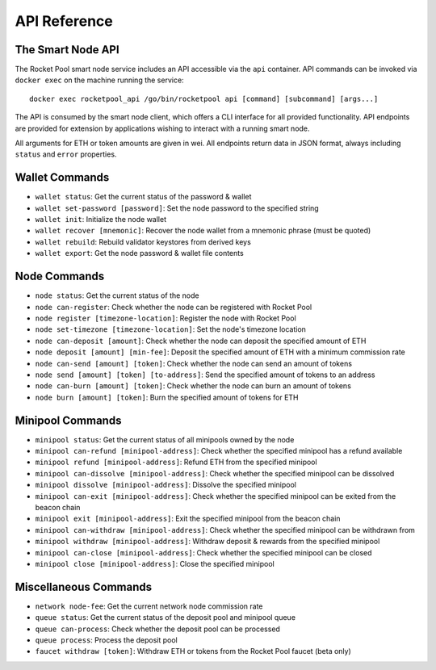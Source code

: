 .. _smart-node-api:

#############
API Reference
#############


******************
The Smart Node API
******************

The Rocket Pool smart node service includes an API accessible via the ``api`` container.
API commands can be invoked via ``docker exec`` on the machine running the service::

    docker exec rocketpool_api /go/bin/rocketpool api [command] [subcommand] [args...]

The API is consumed by the smart node client, which offers a CLI interface for all provided functionality.
API endpoints are provided for extension by applications wishing to interact with a running smart node.

All arguments for ETH or token amounts are given in wei.
All endpoints return data in JSON format, always including ``status`` and ``error`` properties.


.. _smart-node-api-wallet:

***************
Wallet Commands
***************

* ``wallet status``: Get the current status of the password & wallet
* ``wallet set-password [password]``: Set the node password to the specified string
* ``wallet init``: Initialize the node wallet
* ``wallet recover [mnemonic]``: Recover the node wallet from a mnemonic phrase (must be quoted)
* ``wallet rebuild``: Rebuild validator keystores from derived keys
* ``wallet export``: Get the node password & wallet file contents


.. _smart-node-api-node:

*************
Node Commands
*************

* ``node status``: Get the current status of the node
* ``node can-register``: Check whether the node can be registered with Rocket Pool
* ``node register [timezone-location]``: Register the node with Rocket Pool
* ``node set-timezone [timezone-location]``: Set the node's timezone location
* ``node can-deposit [amount]``: Check whether the node can deposit the specified amount of ETH
* ``node deposit [amount] [min-fee]``: Deposit the specified amount of ETH with a minimum commission rate
* ``node can-send [amount] [token]``: Check whether the node can send an amount of tokens
* ``node send [amount] [token] [to-address]``: Send the specified amount of tokens to an address
* ``node can-burn [amount] [token]``: Check whether the node can burn an amount of tokens
* ``node burn [amount] [token]``: Burn the specified amount of tokens for ETH


.. _smart-node-api-minipool:

*****************
Minipool Commands
*****************

* ``minipool status``: Get the current status of all minipools owned by the node
* ``minipool can-refund [minipool-address]``: Check whether the specified minipool has a refund available
* ``minipool refund [minipool-address]``: Refund ETH from the specified minipool
* ``minipool can-dissolve [minipool-address]``: Check whether the specified minipool can be dissolved
* ``minipool dissolve [minipool-address]``: Dissolve the specified minipool
* ``minipool can-exit [minipool-address]``: Check whether the specified minipool can be exited from the beacon chain
* ``minipool exit [minipool-address]``: Exit the specified minipool from the beacon chain
* ``minipool can-withdraw [minipool-address]``: Check whether the specified minipool can be withdrawn from
* ``minipool withdraw [minipool-address]``: Withdraw deposit & rewards from the specified minipool
* ``minipool can-close [minipool-address]``: Check whether the specified minipool can be closed
* ``minipool close [minipool-address]``: Close the specified minipool


.. _smart-node-api-misc:

**********************
Miscellaneous Commands
**********************

* ``network node-fee``: Get the current network node commission rate
* ``queue status``: Get the current status of the deposit pool and minipool queue
* ``queue can-process``: Check whether the deposit pool can be processed
* ``queue process``: Process the deposit pool
* ``faucet withdraw [token]``: Withdraw ETH or tokens from the Rocket Pool faucet (beta only)
